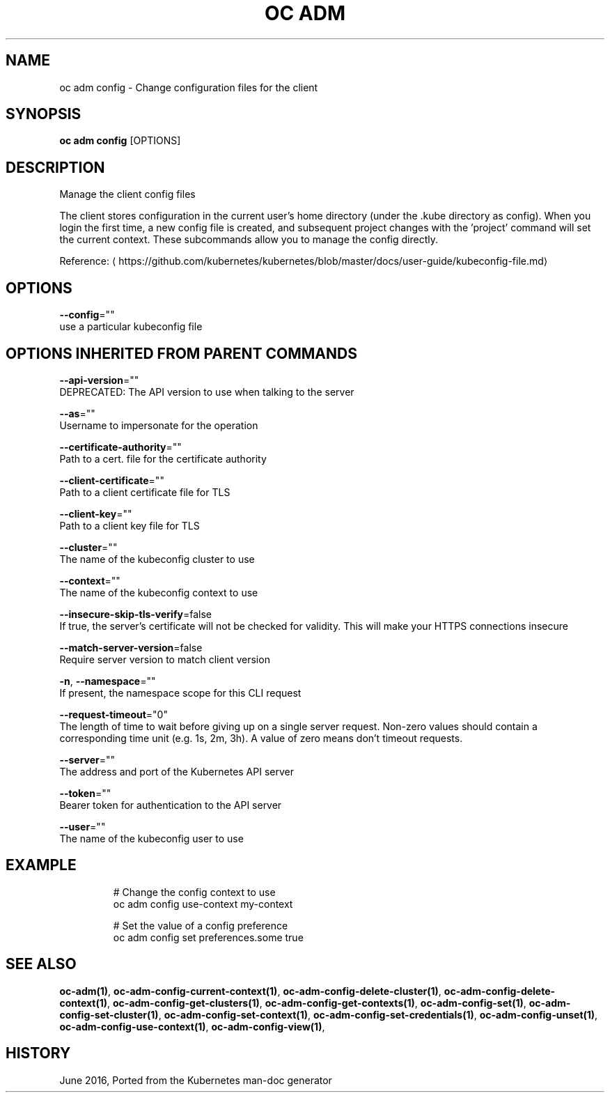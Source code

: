 .TH "OC ADM" "1" " Openshift CLI User Manuals" "Openshift" "June 2016"  ""


.SH NAME
.PP
oc adm config \- Change configuration files for the client


.SH SYNOPSIS
.PP
\fBoc adm config\fP [OPTIONS]


.SH DESCRIPTION
.PP
Manage the client config files

.PP
The client stores configuration in the current user's home directory (under the .kube directory as config). When you login the first time, a new config file is created, and subsequent project changes with the 'project' command will set the current context. These subcommands allow you to manage the config directly.

.PP
Reference: 
\[la]https://github.com/kubernetes/kubernetes/blob/master/docs/user-guide/kubeconfig-file.md\[ra]


.SH OPTIONS
.PP
\fB\-\-config\fP=""
    use a particular kubeconfig file


.SH OPTIONS INHERITED FROM PARENT COMMANDS
.PP
\fB\-\-api\-version\fP=""
    DEPRECATED: The API version to use when talking to the server

.PP
\fB\-\-as\fP=""
    Username to impersonate for the operation

.PP
\fB\-\-certificate\-authority\fP=""
    Path to a cert. file for the certificate authority

.PP
\fB\-\-client\-certificate\fP=""
    Path to a client certificate file for TLS

.PP
\fB\-\-client\-key\fP=""
    Path to a client key file for TLS

.PP
\fB\-\-cluster\fP=""
    The name of the kubeconfig cluster to use

.PP
\fB\-\-context\fP=""
    The name of the kubeconfig context to use

.PP
\fB\-\-insecure\-skip\-tls\-verify\fP=false
    If true, the server's certificate will not be checked for validity. This will make your HTTPS connections insecure

.PP
\fB\-\-match\-server\-version\fP=false
    Require server version to match client version

.PP
\fB\-n\fP, \fB\-\-namespace\fP=""
    If present, the namespace scope for this CLI request

.PP
\fB\-\-request\-timeout\fP="0"
    The length of time to wait before giving up on a single server request. Non\-zero values should contain a corresponding time unit (e.g. 1s, 2m, 3h). A value of zero means don't timeout requests.

.PP
\fB\-\-server\fP=""
    The address and port of the Kubernetes API server

.PP
\fB\-\-token\fP=""
    Bearer token for authentication to the API server

.PP
\fB\-\-user\fP=""
    The name of the kubeconfig user to use


.SH EXAMPLE
.PP
.RS

.nf
  # Change the config context to use
  oc adm config use\-context my\-context
  
  # Set the value of a config preference
  oc adm config set preferences.some true

.fi
.RE


.SH SEE ALSO
.PP
\fBoc\-adm(1)\fP, \fBoc\-adm\-config\-current\-context(1)\fP, \fBoc\-adm\-config\-delete\-cluster(1)\fP, \fBoc\-adm\-config\-delete\-context(1)\fP, \fBoc\-adm\-config\-get\-clusters(1)\fP, \fBoc\-adm\-config\-get\-contexts(1)\fP, \fBoc\-adm\-config\-set(1)\fP, \fBoc\-adm\-config\-set\-cluster(1)\fP, \fBoc\-adm\-config\-set\-context(1)\fP, \fBoc\-adm\-config\-set\-credentials(1)\fP, \fBoc\-adm\-config\-unset(1)\fP, \fBoc\-adm\-config\-use\-context(1)\fP, \fBoc\-adm\-config\-view(1)\fP,


.SH HISTORY
.PP
June 2016, Ported from the Kubernetes man\-doc generator
